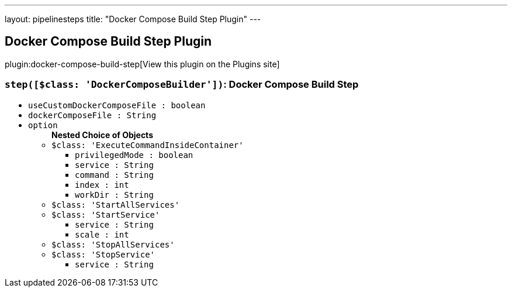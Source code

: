 ---
layout: pipelinesteps
title: "Docker Compose Build Step Plugin"
---

:notitle:
:description:
:author:
:email: jenkinsci-users@googlegroups.com
:sectanchors:
:toc: left
:compat-mode!:

== Docker Compose Build Step Plugin

plugin:docker-compose-build-step[View this plugin on the Plugins site]

=== `step([$class: 'DockerComposeBuilder'])`: Docker Compose Build Step
++++
<ul><li><code>useCustomDockerComposeFile : boolean</code>
</li>
<li><code>dockerComposeFile : String</code>
</li>
<li><code>option</code>
<ul><b>Nested Choice of Objects</b>
<li><code>$class: 'ExecuteCommandInsideContainer'</code><div>
<ul><li><code>privilegedMode : boolean</code>
</li>
<li><code>service : String</code>
</li>
<li><code>command : String</code>
</li>
<li><code>index : int</code>
</li>
<li><code>workDir : String</code>
</li>
</ul></div></li>
<li><code>$class: 'StartAllServices'</code><div>
<ul></ul></div></li>
<li><code>$class: 'StartService'</code><div>
<ul><li><code>service : String</code>
</li>
<li><code>scale : int</code>
</li>
</ul></div></li>
<li><code>$class: 'StopAllServices'</code><div>
<ul></ul></div></li>
<li><code>$class: 'StopService'</code><div>
<ul><li><code>service : String</code>
</li>
</ul></div></li>
</ul></li>
</ul>


++++
